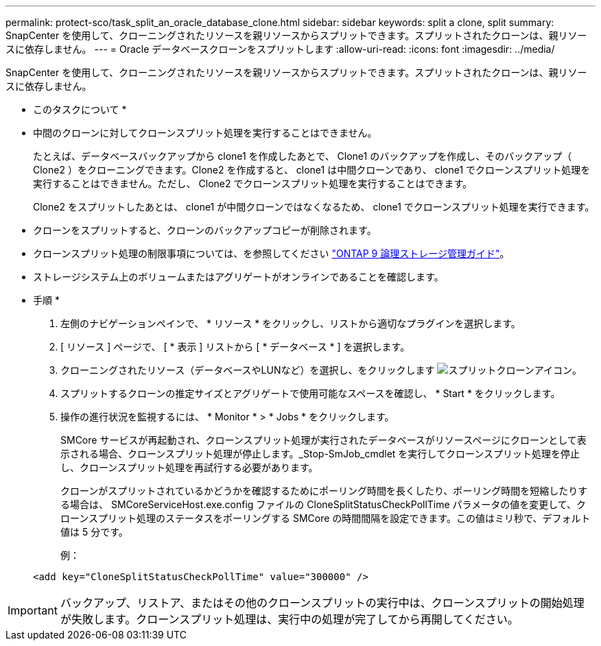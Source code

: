 ---
permalink: protect-sco/task_split_an_oracle_database_clone.html 
sidebar: sidebar 
keywords: split a clone, split 
summary: SnapCenter を使用して、クローニングされたリソースを親リソースからスプリットできます。スプリットされたクローンは、親リソースに依存しません。 
---
= Oracle データベースクローンをスプリットします
:allow-uri-read: 
:icons: font
:imagesdir: ../media/


[role="lead"]
SnapCenter を使用して、クローニングされたリソースを親リソースからスプリットできます。スプリットされたクローンは、親リソースに依存しません。

* このタスクについて *

* 中間のクローンに対してクローンスプリット処理を実行することはできません。
+
たとえば、データベースバックアップから clone1 を作成したあとで、 Clone1 のバックアップを作成し、そのバックアップ（ Clone2 ）をクローニングできます。Clone2 を作成すると、 clone1 は中間クローンであり、 clone1 でクローンスプリット処理を実行することはできません。ただし、 Clone2 でクローンスプリット処理を実行することはできます。

+
Clone2 をスプリットしたあとは、 clone1 が中間クローンではなくなるため、 clone1 でクローンスプリット処理を実行できます。

* クローンをスプリットすると、クローンのバックアップコピーが削除されます。
* クローンスプリット処理の制限事項については、を参照してください http://docs.netapp.com/ontap-9/topic/com.netapp.doc.dot-cm-vsmg/home.html["ONTAP 9 論理ストレージ管理ガイド"^]。
* ストレージシステム上のボリュームまたはアグリゲートがオンラインであることを確認します。


* 手順 *

. 左側のナビゲーションペインで、 * リソース * をクリックし、リストから適切なプラグインを選択します。
. [ リソース ] ページで、 [ * 表示 ] リストから [ * データベース * ] を選択します。
. クローニングされたリソース（データベースやLUNなど）を選択し、をクリックします image:../media/split_cone.gif["スプリットクローンアイコン"]。
. スプリットするクローンの推定サイズとアグリゲートで使用可能なスペースを確認し、 * Start * をクリックします。
. 操作の進行状況を監視するには、 * Monitor * > * Jobs * をクリックします。
+
SMCore サービスが再起動され、クローンスプリット処理が実行されたデータベースがリソースページにクローンとして表示される場合、クローンスプリット処理が停止します。_Stop-SmJob_cmdlet を実行してクローンスプリット処理を停止し、クローンスプリット処理を再試行する必要があります。

+
クローンがスプリットされているかどうかを確認するためにポーリング時間を長くしたり、ポーリング時間を短縮したりする場合は、 SMCoreServiceHost.exe.config ファイルの CloneSplitStatusCheckPollTime パラメータの値を変更して、クローンスプリット処理のステータスをポーリングする SMCore の時間間隔を設定できます。この値はミリ秒で、デフォルト値は 5 分です。

+
例：

+
[listing]
----
<add key="CloneSplitStatusCheckPollTime" value="300000" />
----



IMPORTANT: バックアップ、リストア、またはその他のクローンスプリットの実行中は、クローンスプリットの開始処理が失敗します。クローンスプリット処理は、実行中の処理が完了してから再開してください。
